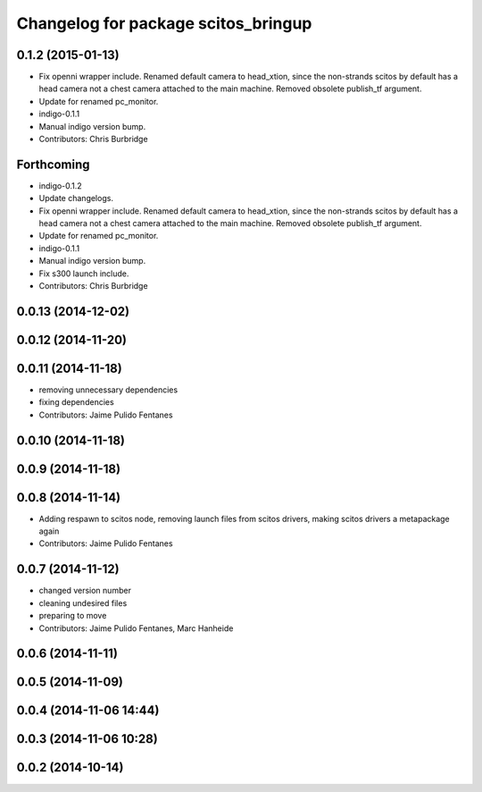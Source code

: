 ^^^^^^^^^^^^^^^^^^^^^^^^^^^^^^^^^^^^
Changelog for package scitos_bringup
^^^^^^^^^^^^^^^^^^^^^^^^^^^^^^^^^^^^

0.1.2 (2015-01-13)
------------------
* Fix openni wrapper include.
  Renamed default camera to head_xtion, since the non-strands scitos by default has a head camera not a chest camera attached to the main machine. Removed obsolete publish_tf argument.
* Update for renamed pc_monitor.
* indigo-0.1.1
* Manual indigo version bump.
* Contributors: Chris Burbridge

Forthcoming
-----------
* indigo-0.1.2
* Update changelogs.
* Fix openni wrapper include.
  Renamed default camera to head_xtion, since the non-strands scitos by default has a head camera not a chest camera attached to the main machine. Removed obsolete publish_tf argument.
* Update for renamed pc_monitor.
* indigo-0.1.1
* Manual indigo version bump.
* Fix s300 launch include.
* Contributors: Chris Burbridge

0.0.13 (2014-12-02)
-------------------

0.0.12 (2014-11-20)
-------------------

0.0.11 (2014-11-18)
-------------------
* removing unnecessary dependencies
* fixing dependencies
* Contributors: Jaime Pulido Fentanes

0.0.10 (2014-11-18)
-------------------

0.0.9 (2014-11-18)
------------------

0.0.8 (2014-11-14)
------------------
* Adding respawn to scitos node, removing launch files from scitos drivers, making scitos drivers a metapackage again
* Contributors: Jaime Pulido Fentanes

0.0.7 (2014-11-12)
------------------
* changed version number
* cleaning undesired files
* preparing to move
* Contributors: Jaime Pulido Fentanes, Marc Hanheide

0.0.6 (2014-11-11)
------------------

0.0.5 (2014-11-09)
------------------

0.0.4 (2014-11-06 14:44)
------------------------

0.0.3 (2014-11-06 10:28)
------------------------

0.0.2 (2014-10-14)
------------------
